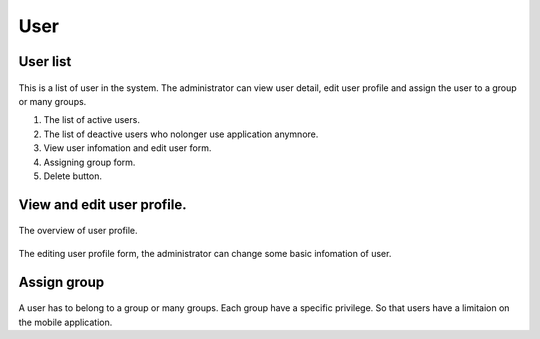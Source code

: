 ====
User
====

User list
---------------------

.. figure:: ../Resources/Images/userlist.png
   :alt: interface_basic
   :scale: 50 %

This is a list of user in the system. The administrator can view user detail, edit user profile and assign the user to a group or many groups.

#. The list of active users.
#. The list of deactive users who nolonger use application anymnore.
#. View user infomation and edit user form.
#. Assigning group form.
#. Delete button.

View and edit user profile.
------------------------------------------

.. figure:: ../Resources/Images/userview.png
   :alt: interface_basic
   :scale: 100 %

The overview of user profile.

.. figure:: ../Resources/Images/useredit.png
   :alt: interface_basic
   :scale: 100 %

The editing user profile form, the administrator can change some basic infomation of user.

Assign group
---------------------

.. figure:: ../Resources/Images/usergroup.png
   :alt: interface_basic
   :scale: 100 %

A user has to belong to a group or many groups. Each group have a specific privilege. So that users have a limitaion on the mobile application.